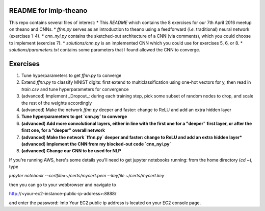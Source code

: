 README for lmlp-theano
----------------------
This repo contains several files of interest:
* This `README` which contains the 8 exercises for our 7th April 2016 meetup on theano and CNNs.
* `ffnn.py` serves as an introduction to theano using a feedforward (*i.e.* traditional) neural network (exercises 1-4).
* `cnn_nyi.py` contains the sketched-out architecture of a CNN (via comments), which you could choose to implement (exercise 7).
* `solutions/cnn.py` is an implemented CNN which you could use for exercises 5, 6, or 8.
* `solutions/parameters.txt` contains some parameters that I found allowed the CNN to converge.

Exercises
---------
1. Tune hyperparameters to get `ffnn.py` to converge
2. Extend `ffnn.py` to classify MNIST digits: first extend to multiclassification using one-hot vectors for y, then read in `train.csv` and tune hyperparameters for convergence
3. (advanced) Implement _Dropout_: during each training step, pick some subset of random nodes to drop, and scale the rest of the weights accordingly
4. (advanced) Make the network `ffnn.py` deeper and faster: change to ReLU and add an extra hidden layer
5. **Tune hyperparameters to get `cnn.py` to converge**
6. **(advanced) Add more convolutional layers, either in line with the first one for a "deeper" first layer, or after the first one, for a "deeper" overall network**
7. **(advanced) Make the network `ffnn.py` deeper and faster: change to ReLU and add an extra hidden layer*(advanced) Implement the CNN from my blocked-out code `cnn_nyi.py`**
8. **(advanced) Change our CNN to be used for NLP**

If you're running AWS, here's some details you'll need to get jupyter notebooks running:  from the home directory (`cd ~`), type

`jupyter notebook --certfile=~/certs/mycert.pem --keyfile ~/certs/mycert.key`

then you can go to your webbrowser and navigate to

http://<your-ec2-instance-public-ip-address>:8888/

and enter the password: lmlp
Your EC2 public ip address is located on your EC2 console page.
